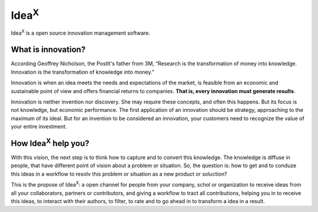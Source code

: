 Idea\ :sup:`X`
==============

Idea\ :sup:`X` is a open source innovation management software.

What is innovation?
-------------------

According Geoffrey Nicholson, the PostIt's father from 3M, “Research is the transformation of money into knowledge. Innovation is the transformation of knowledge into money.”

Innovation is when an idea meets the needs and expectations of the market, is feasible from an economic and sustainable point of view and offers financial returns to companies. **That is, every innovation must generate results**.

Innovation is neither invention nor discovery. She may require these concepts, and often this happens. But its focus is not knowledge, but economic performance. The first application of an innovation should be strategy, approaching to the maximum of its ideal. But for an invention to be considered an innovation, your customers need to recognize the value of your entire investment.

How Idea\ :sup:`X` help you?
-----------------------------

With this vision, the next step is to think how to capture and to convert this knowledge. The knowledge is diffuse in people, that have different point of vision about a problem or situation. So, the question is: how to get and to conduze this ideas in a workflow to resolv this problem or situation as a new product or soluction?

This is the propose of Idea\ :sup:`X`: a open channel for people from your company, schol or organization to receive ideas from all your collaborators, partners or contributors, and giving a workflow to tract all contributions, helping you in to receive this ideas, to interact with their authors, to filter, to rate and to go ahead in to transform a idea in a result.
